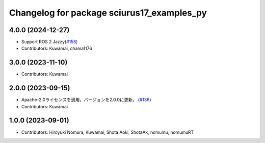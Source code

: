^^^^^^^^^^^^^^^^^^^^^^^^^^^^^^^^^^^^^^^^^^^
Changelog for package sciurus17_examples_py
^^^^^^^^^^^^^^^^^^^^^^^^^^^^^^^^^^^^^^^^^^^

4.0.0 (2024-12-27)
-----------
* Support ROS 2 Jazzy(`#158 <https://github.com/rt-net/sciurus17_ros/pull/158>`_)
* Contributors: Kuwamai, chama1176

3.0.0 (2023-11-10)
------------------
* Contributors: Kuwamai

2.0.0 (2023-09-15)
------------------
* Apache-2.0ライセンスを適用。バージョンを2.0.0に更新。 (`#136 <https://github.com/rt-net/sciurus17_ros/issues/136>`_)
* Contributors: Kuwamai

1.0.0 (2023-09-01)
------------------
* Contributors: Hiroyuki Nomura, Kuwamai, Shota Aoki, ShotaAk, nomumu, nomumuRT
